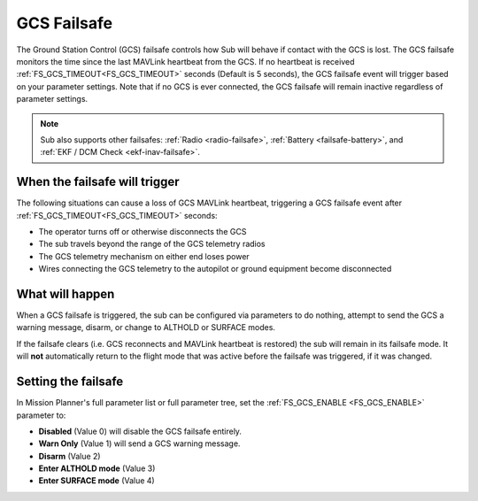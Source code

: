 .. _gcs-failsafe:

============
GCS Failsafe
============
The Ground Station Control (GCS) failsafe controls how Sub will behave if contact with the GCS is lost.  The GCS failsafe monitors the time since the last MAVLink heartbeat from the GCS.  If no heartbeat is received :ref:`FS_GCS_TIMEOUT<FS_GCS_TIMEOUT>` seconds (Default is 5 seconds), the GCS failsafe event will trigger based on your parameter settings. Note that if no GCS is ever connected, the GCS failsafe will remain inactive regardless of parameter settings.

.. note::

   Sub also supports other failsafes: :ref:`Radio <radio-failsafe>`, :ref:`Battery <failsafe-battery>`, and :ref:`EKF / DCM Check <ekf-inav-failsafe>`.

When the failsafe will trigger
==============================
The following situations can cause a loss of GCS MAVLink heartbeat, triggering a GCS failsafe event after :ref:`FS_GCS_TIMEOUT<FS_GCS_TIMEOUT>` seconds:

-  The operator turns off or otherwise disconnects the GCS
-  The sub travels beyond the range of the GCS telemetry radios
-  The GCS telemetry mechanism on either end loses power
-  Wires connecting the GCS telemetry to the autopilot or ground equipment become disconnected

What will happen
================
When a GCS failsafe is triggered, the sub can be configured via parameters to do nothing, attempt to send the GCS a warning message, disarm, or change to ALTHOLD or SURFACE modes. 

If the failsafe clears (i.e. GCS reconnects and MAVLink heartbeat is restored) the sub will remain in its failsafe mode. It will **not** automatically return to the flight mode that was active before the failsafe was triggered, if it was changed.

Setting the failsafe
====================

In Mission Planner's  full parameter list or full parameter tree, set the :ref:`FS_GCS_ENABLE <FS_GCS_ENABLE>` parameter to:

-  **Disabled** (Value 0) will disable the GCS failsafe entirely.
-  **Warn Only** (Value 1) will send a GCS warning message.
-  **Disarm** (Value 2)
-  **Enter ALTHOLD mode** (Value 3)
-  **Enter SURFACE mode** (Value 4) 

